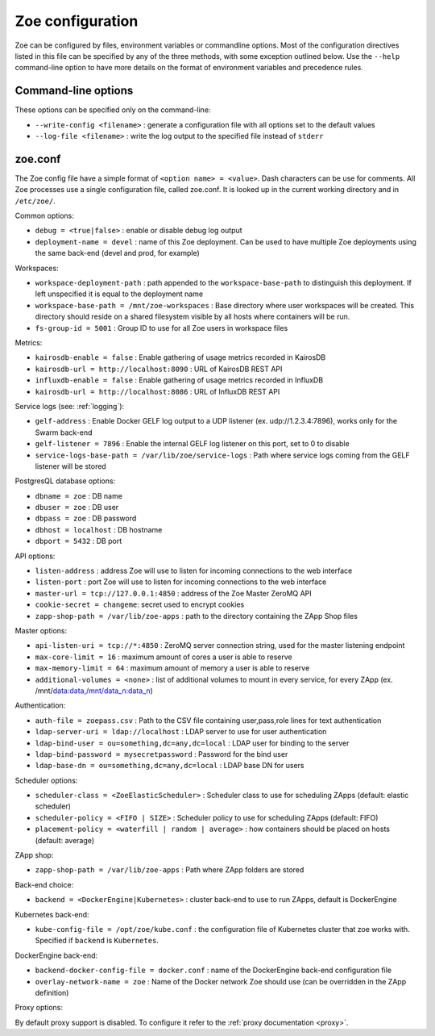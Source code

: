 .. _config_file:

Zoe configuration
=================

Zoe can be configured by files, environment variables or commandline options. Most of the configuration directives listed in this file can be specified by any of the three methods, with some exception outlined below. Use the ``--help`` command-line option to have more details on the format of environment variables and precedence rules.

Command-line options
--------------------

These options can be specified only on the command-line:

* ``--write-config <filename>`` : generate a configuration file with all options set to the default values
* ``--log-file <filename>`` : write the log output to the specified file instead of ``stderr``

zoe.conf
--------

The Zoe config file have a simple format of ``<option name> = <value>``. Dash characters can be use for comments.
All Zoe processes use a single configuration file, called zoe.conf. It is looked up in the current working directory and in ``/etc/zoe/``.

Common options:

* ``debug = <true|false>`` : enable or disable debug log output
* ``deployment-name = devel`` : name of this Zoe deployment. Can be used to have multiple Zoe deployments using the same back-end (devel and prod, for example)

Workspaces:

* ``workspace-deployment-path`` : path appended to the ``workspace-base-path`` to distinguish this deployment. If left unspecified it is equal to the deployment name
* ``workspace-base-path = /mnt/zoe-workspaces`` : Base directory where user workspaces will be created. This directory should reside on a shared filesystem visible by all hosts where containers will be run.
* ``fs-group-id = 5001`` : Group ID to use for all Zoe users in workspace files

Metrics:

* ``kairosdb-enable = false`` : Enable gathering of usage metrics recorded in KairosDB
* ``kairosdb-url = http://localhost:8090`` : URL of KairosDB REST API
* ``influxdb-enable = false`` : Enable gathering of usage metrics recorded in InfluxDB
* ``kairosdb-url = http://localhost:8086`` : URL of InfluxDB REST API

Service logs (see: :ref:`logging`):

* ``gelf-address`` : Enable Docker GELF log output to a UDP listener (ex. udp://1.2.3.4:7896), works only for the Swarm back-end
* ``gelf-listener = 7896`` : Enable the internal GELF log listener on this port, set to 0 to disable
* ``service-logs-base-path = /var/lib/zoe/service-logs`` : Path where service logs coming from the GELF listener will be stored

PostgresQL database options:

* ``dbname = zoe`` : DB name
* ``dbuser = zoe`` : DB user
* ``dbpass = zoe`` : DB password
* ``dbhost = localhost`` : DB hostname
* ``dbport = 5432`` : DB port

API options:

* ``listen-address`` : address Zoe will use to listen for incoming connections to the web interface
* ``listen-port`` : port Zoe will use to listen for incoming connections to the web interface
* ``master-url = tcp://127.0.0.1:4850`` : address of the Zoe Master ZeroMQ API
* ``cookie-secret = changeme``: secret used to encrypt cookies
* ``zapp-shop-path = /var/lib/zoe-apps`` : path to the directory containing the ZApp Shop files

Master options:

* ``api-listen-uri = tcp://*:4850`` : ZeroMQ server connection string, used for the master listening endpoint
* ``max-core-limit = 16`` : maximum amount of cores a user is able to reserve
* ``max-memory-limit = 64`` : maximum amount of memory a user is able to reserve
* ``additional-volumes = <none>`` : list of additional volumes to mount in every service, for every ZApp (ex. /mnt/data:data,/mnt/data_n:data_n)

Authentication:

* ``auth-file = zoepass.csv`` : Path to the CSV file containing user,pass,role lines for text authentication
* ``ldap-server-uri = ldap://localhost`` : LDAP server to use for user authentication
* ``ldap-bind-user = ou=something,dc=any,dc=local`` : LDAP user for binding to the server
* ``ldap-bind-password = mysecretpassword`` : Password for the bind user
* ``ldap-base-dn = ou=something,dc=any,dc=local`` : LDAP base DN for users

Scheduler options:

* ``scheduler-class = <ZoeElasticScheduler>`` : Scheduler class to use for scheduling ZApps (default: elastic scheduler)
* ``scheduler-policy = <FIFO | SIZE>`` : Scheduler policy to use for scheduling ZApps (default: FIFO)
* ``placement-policy = <waterfill | random | average>`` : how containers should be placed on hosts (default: average)

ZApp shop:

* ``zapp-shop-path = /var/lib/zoe-apps`` : Path where ZApp folders are stored

Back-end choice:

* ``backend = <DockerEngine|Kubernetes>`` : cluster back-end to use to run ZApps, default is DockerEngine

Kubernetes back-end:

* ``kube-config-file = /opt/zoe/kube.conf`` : the configuration file of Kubernetes cluster that zoe works with. Specified if ``backend`` is ``Kubernetes``.

DockerEngine back-end:

* ``backend-docker-config-file = docker.conf`` : name of the DockerEngine back-end configuration file
* ``overlay-network-name = zoe`` : Name of the Docker network Zoe should use (can be overridden in the ZApp definition)

Proxy options:

By default proxy support is disabled. To configure it refer to the :ref:`proxy documentation <proxy>`.

